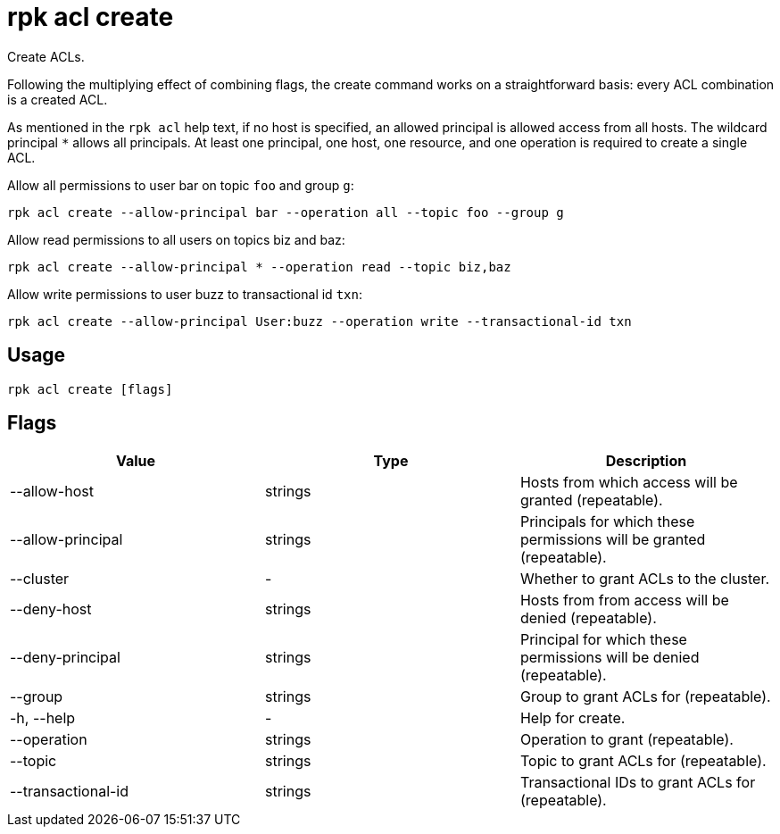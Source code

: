 = rpk acl create
:description: rpk acl create

Create ACLs.

Following the multiplying effect of combining flags, the create command works on a
straightforward basis: every ACL combination is a created ACL.

As mentioned in the `rpk acl` help text, if no host is specified, an allowed
principal is allowed access from all hosts. The wildcard principal `*` allows
all principals. At least one principal, one host, one resource, and one
operation is required to create a single ACL.

Allow all permissions to user bar on topic `foo` and group `g`:

`rpk acl create --allow-principal bar --operation all --topic foo --group g`

Allow read permissions to all users on topics biz and baz:

`rpk acl create --allow-principal * --operation read --topic biz,baz`

Allow write permissions to user buzz to transactional id `txn`:

`rpk acl create --allow-principal User:buzz --operation write --transactional-id txn`

== Usage

----
rpk acl create [flags]
----

== Flags


[cols=",,",]
|===
|*Value* |*Type* |*Description*

|--allow-host |strings |Hosts from which access will be granted
(repeatable).

|--allow-principal |strings |Principals for which these permissions will
be granted (repeatable).

|--cluster |- |Whether to grant ACLs to the cluster.

|--deny-host |strings |Hosts from from access will be denied
(repeatable).

|--deny-principal |strings |Principal for which these permissions will
be denied (repeatable).

|--group |strings |Group to grant ACLs for (repeatable).

|-h, --help |- |Help for create.

|--operation |strings |Operation to grant (repeatable).

|--topic |strings |Topic to grant ACLs for (repeatable).

|--transactional-id |strings |Transactional IDs to grant ACLs for
(repeatable).
|===
